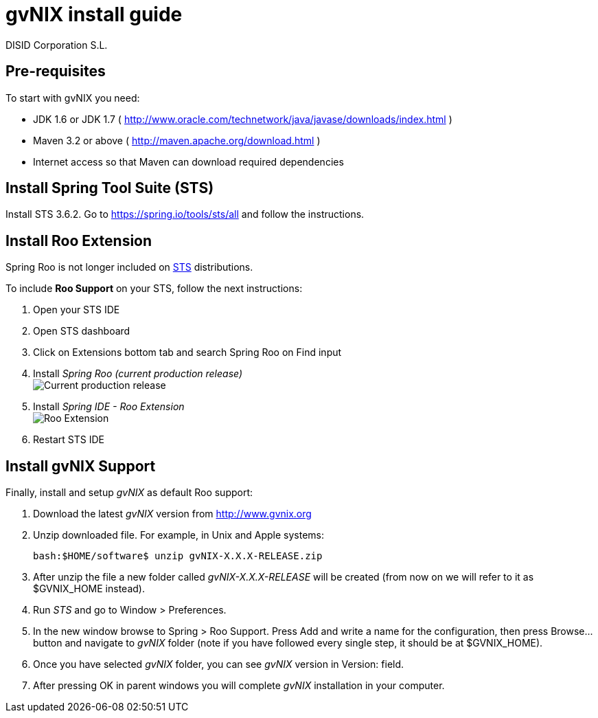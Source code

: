 // gvNIX install guide
 
= gvNIX install guide
:author: DISID Corporation S.L.
:description: Steps to install gvNIX
:copyright: CC BY-NC-SA 3.0
:corpsite: www.disid.com

== Pre-requisites

To start with gvNIX you need:

* JDK 1.6 or JDK 1.7 ( http://www.oracle.com/technetwork/java/javase/downloads/index.html )
* Maven 3.2 or above ( http://maven.apache.org/download.html )
* Internet access so that Maven can download required dependencies

== Install Spring Tool Suite (STS)

Install STS 3.6.2. Go to https://spring.io/tools/sts/all and follow the instructions.

== Install Roo Extension

Spring Roo is not longer included on http://spring.io/tools[STS] distributions.

To include *Roo Support* on your STS, follow the next instructions:

. Open your STS IDE
. Open STS dashboard
. Click on Extensions bottom tab and search Spring Roo on Find input
. Install _Spring Roo (current production release)_
  +
image:http://i.stack.imgur.com/gzsc0.jpg["Current production release"]

. Install _Spring IDE - Roo Extension_
  +
image:http://i.stack.imgur.com/MOtHu.png["Roo Extension"]

. Restart STS IDE

== Install gvNIX Support

Finally, install and setup _gvNIX_ as default Roo support:

. Download the latest _gvNIX_ version from http://www.gvnix.org

. Unzip downloaded file. For example, in Unix and Apple systems:
+
[source,shell]
---------------------------------------------------------------------
bash:$HOME/software$ unzip gvNIX-X.X.X-RELEASE.zip
---------------------------------------------------------------------

. After unzip the file a new folder called _gvNIX-X.X.X-RELEASE_ will be
  created (from now on we will refer to it as +$GVNIX_HOME+ instead).

. Run _STS_ and go to +Window > Preferences+.

. In the new window browse to +Spring > Roo Support+. Press +Add+ and write a
  name for the configuration, then press +Browse...+ button and navigate to
  _gvNIX_ folder (note if you have followed every single step, it should be at
  +$GVNIX_HOME+).

. Once you have selected _gvNIX_ folder, you can see _gvNIX_ version in
  +Version:+ field.

. After pressing +OK+ in parent windows you will complete _gvNIX_ installation
  in your computer.


